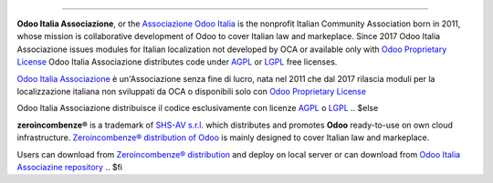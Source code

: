 ----------------

.. $if git_orgid == 'oia'

**Odoo Italia Associazione**, or the `Associazione Odoo Italia <https://www.odoo-italia.org/>`__
is the nonprofit Italian Community Association born in 2011, whose mission is
collaborative development of Odoo to cover Italian law and markeplace.
Since 2017 Odoo Italia Associazione issues modules for Italian localization not developed by OCA
or available only with `Odoo Proprietary License <https://www.odoo.com/documentation/user/9.0/legal/licenses/licenses.html>`__
Odoo Italia Associazione distributes code under `AGPL <https://www.gnu.org/licenses/agpl-3.0.html>`__
or `LGPL <https://www.gnu.org/licenses/lgpl.html>`__ free licenses.

`Odoo Italia Associazione <https://www.odoo-italia.org/>`__ è un'Associazione senza fine di lucro, nata nel 2011
che dal 2017 rilascia moduli per la localizzazione italiana non sviluppati da OCA
o disponibili solo con `Odoo Proprietary License <https://www.odoo.com/documentation/user/9.0/legal/licenses/licenses.html>`__

Odoo Italia Associazione distribuisce il codice esclusivamente con licenze `AGPL <https://www.gnu.org/licenses/agpl-3.0.html>`__
o `LGPL <https://www.gnu.org/licenses/lgpl.html>`__
.. $else

**zeroincombenze®** is a trademark of `SHS-AV s.r.l. <https://www.shs-av.com/>`__
which distributes and promotes **Odoo** ready-to-use on own cloud infrastructure.
`Zeroincombenze® distribution of Odoo <https://wiki.zeroincombenze.org/en/Odoo>`__
is mainly designed to cover Italian law and markeplace.

Users can download from `Zeroincombenze® distribution <https://github.com/zeroincombenze/OCB>`__
and deploy on local server or can download from
`Odoo Italia Associazine repository <https://github.com/Odoo-Italia-Associazione/OCB>`__
.. $fi